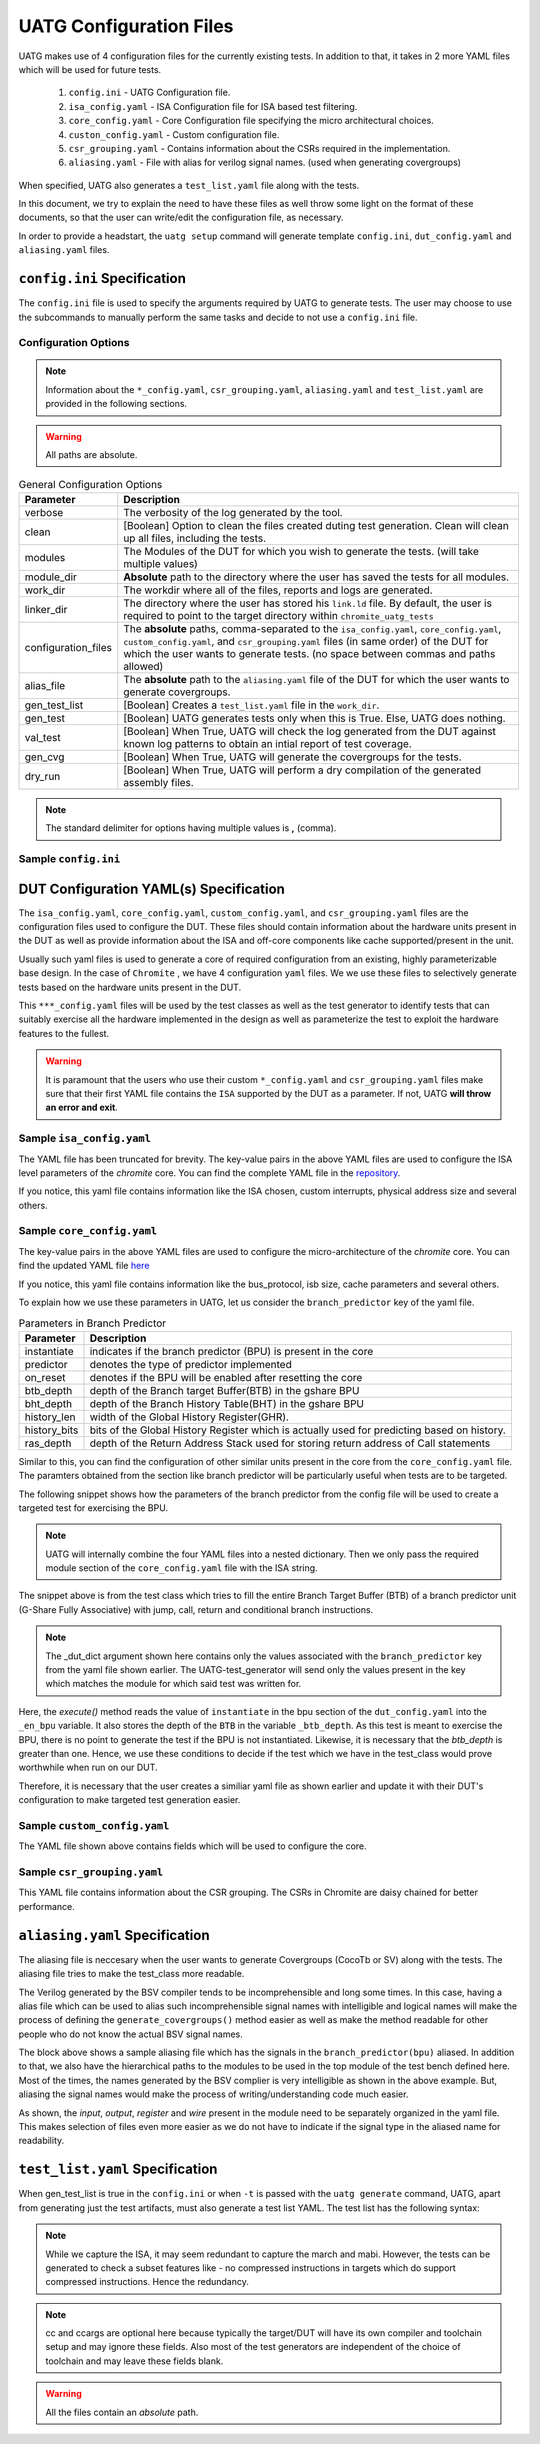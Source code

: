 .. See LICENSE.incore for details

.. highlight:: shell

.. _configuration_files:

########################
UATG Configuration Files
########################

UATG makes use of 4 configuration files for the currently existing tests. In 
addition to that, it takes in 2 more YAML files which will be used for future 
tests.

  1. ``config.ini`` - UATG Configuration file.
  2. ``isa_config.yaml`` - ISA Configuration file for ISA based test filtering.
  3. ``core_config.yaml`` - Core Configuration file specifying the micro
     architectural choices.
  4. ``custon_config.yaml`` - Custom configuration file.
  5. ``csr_grouping.yaml`` - Contains information about the CSRs required in the
     implementation.
  6. ``aliasing.yaml`` - File with alias for verilog signal names. (used
     when generating covergroups)

When specified, UATG also generates a ``test_list.yaml`` file along with the tests.

In this document, we try to explain the need to have these files as well throw 
some light on the format of these documents, so that the user can write/edit the
configuration file, as necessary. 

In order to provide a headstart, the ``uatg setup`` command will generate 
template ``config.ini``, ``dut_config.yaml`` and ``aliasing.yaml`` files.

============================
``config.ini`` Specification
============================

The ``config.ini`` file is used to specify the arguments required by UATG to 
generate tests. The user may choose to use the subcommands to manually perform 
the same tasks and decide to not use a ``config.ini`` file.

Configuration Options
---------------------

.. note:: Information about the ``*_config.yaml``, ``csr_grouping.yaml``, 
   ``aliasing.yaml`` and ``test_list.yaml`` are provided in the following 
   sections.

.. warning:: All paths are absolute.

.. tabularcolumns:: |l|L|

.. table:: General Configuration Options

  ===================== ==============================================================
  Parameter             Description
  ===================== ==============================================================
  verbose               The verbosity of the log generated by the tool.
  clean                 [Boolean] Option to clean the files created duting test
                        generation. Clean will clean up all files, including the 
                        tests.
  modules               The Modules of the DUT for which you wish to generate the 
                        tests. (will take multiple values)
  module_dir            **Absolute** path to the directory where the user has 
                        saved the tests for all modules.
  work_dir              The workdir where all of the files, reports and logs are 
                        generated.
  linker_dir            The directory where the user has stored his ``link.ld`` file.
                        By default, the user is required to point to the target
                        directory within ``chromite_uatg_tests``
  configuration_files   The **absolute** paths, comma-separated to the 
                        ``isa_config.yaml``, ``core_config.yaml``, 
                        ``custom_config.yaml``, and ``csr_grouping.yaml`` 
                        files (in same order) of the DUT for which the user 
                        wants to generate tests. (no space between commas and 
                        paths allowed) 
  alias_file            The **absolute** path to the ``aliasing.yaml`` file of 
                        the DUT for which the user wants to generate covergroups.       
  gen_test_list         [Boolean] Creates a ``test_list.yaml`` file in the 
                        ``work_dir``.
  gen_test              [Boolean] UATG generates tests only when this is True. Else, 
                        UATG does nothing.
  val_test              [Boolean] When True, UATG will check the log generated from 
                        the DUT against known log patterns to obtain an intial 
                        report of test coverage.
  gen_cvg               [Boolean] When True, UATG will generate the covergroups for 
                        the tests.
  dry_run               [Boolean] When True, UATG will perform a dry compilation of 
                        the generated assembly files. 
  ===================== ==============================================================

.. note:: The standard delimiter for options having multiple values is **,**
    (comma).

Sample ``config.ini``
---------------------

.. code-block:: ini
   :linenos:

    # See LICENSE.incore for license details

    [uatg]

    # [info, error, debug] set verbosity level to view different levels of messages.
    verbose = info
    # [True, False] the clean flag removes unnecessary files from the previous runs and cleans directories
    clean = False

    # Enter the modules whose tests are to be generated/validated in comma separated format.
    # Run 'uatg --list-modules -md <path> ' to find all the modules that are supported.
    # Use 'all' to generate/validate all modules
    modules = all

    # Absolute path to chromite_uatg_tests/modules Directory
    module_dir = /home/user/myquickstart/chromite_uatg_tests/modules/

    # Directory to dump assembly files and reports
    work_dir = /home/user/myquickstart/work/

    # location to store the link.ld linker file. By default it's the target directory within chromite_uatg_tests
    linker_dir = /home/user/myquickstart/chromite_uatg_tests/target

    # Path to the yaml files containing DUT Configuration.
    configuration_files = /home/user/myquickstart/isa_config.yaml,/home/user/myquickstart/core_config.yaml,/home/user/myquickstart/custom_config.yaml,/home/user/myquickstart/csr_grouping.yaml

    # Absolute Path of the yaml file containing the signal aliases of the DUT 
    alias_file = /home/user/myquickstart/chromite_uatg_tests/aliasing.yaml

    # [True, False] If the gen_test_list flag is True, the test_list.yaml needed for running tests in river_core are generated automatically.
    # Unless you want to run individual tests in river_core, set the flag to True
    gen_test_list = True
    # [True, False] If the gen_test flag is True, assembly files are generated/overwritten
    gen_test = True
    # [True, False] If the val_test flag is True, Log from DUT are parsed and the modules are validated
    val_test = False
    # [True, False] If the gen_cvg flag is True, System Verilog cover-groups are generated
    gen_cvg = True
    # [True, False] If the dry_run flag is True, assembly files are checked for syntax errors.
    dry_run = False
   
=======================================
DUT Configuration YAML(s) Specification
=======================================

The ``isa_config.yaml``, ``core_config.yaml``, ``custom_config.yaml``, and 
``csr_grouping.yaml`` files are the configuration files used to configure the 
DUT. These files should contain information about the hardware units present in 
the DUT as well as provide information about the ISA and off-core components 
like cache supported/present in the unit.

Usually such yaml files is used to generate a core of required configuration 
from an existing, highly parameterizable base design. In the case of ``Chromite``
, we have 4 configuration ``yaml`` files. We we use these files to selectively 
generate tests based on the hardware units present in the DUT.

This ``***_config.yaml`` files will be used by the test classes as well as the 
test generator to identify tests that can suitably exercise all the hardware
implemented in the design as well as parameterize the test to exploit the 
hardware features to the fullest.

.. warning:: It is paramount that the users who use their custom 
   ``*_config.yaml`` and ``csr_grouping.yaml`` files make sure that their first 
   YAML file contains the ``ISA`` supported by the DUT as a parameter. 
   If not, UATG **will throw an error and exit**.

Sample ``isa_config.yaml``
---------------------------

.. code-block:: yaml
    :linenos:


    hart_ids: [0]
      hart0:
        custom_exceptions:
          - cause_val: 25
            cause_name: halt_ebreak
            priv_mode: M
          - cause_val: 26
            cause_name: halt_trigger
            priv_mode: M
          - cause_val: 28
            cause_name: halt_step
            priv_mode: M
          - cause_val: 29
            cause_name: halt_reset
            priv_mode: M
        custom_interrupts:
          - cause_val: 16
            cause_name: debug_interrupt
            on_reset_enable: 1
            priv_mode : M
        ISA: RV64IMACSUZicsr_Zifencei
        User_Spec_Version: "2.3"
        pmp_granularity: 1
        physical_addr_sz: 32
        supported_xlen:
          - 64
          
The YAML file has been truncated for brevity. The key-value pairs in the 
above YAML files are used to configure the ISA level parameters of the 
*chromite* core. You can find the complete YAML file in the 
`repository <https://gitlab.com/incoresemi/core-generators/chromite/-/blob/using-csrbox/sample_config/c64/rv64i_isa.yaml>`_.

If you notice, this yaml file contains information like the ISA chosen, custom 
interrupts, physical address size and several others. 

Sample ``core_config.yaml``
----------------------------

.. code-block:: yaml
    :linenos:
 
    isb_sizes:
        isb_s0s1: 2
        isb_s1s2: 2
        isb_s2s3: 1
        isb_s3s4: 8
        isb_s4s5: 8
    num_harts: 1
    merged_rf: False
    s_extension:
      itlb_size: 4
      dtlb_size: 4
    total_events : 31
    iepoch_size: 2
    m_extension:
      mul_stages_in : 1
      mul_stages_out: 1
      div_stages : 32
    branch_predictor:
      instantiate: True
      predictor: gshare
      btb_depth: 32
      bht_depth: 512
      history_len: 8
      history_bits: 5
      ras_depth: 8
    icache_configuration:
      instantiate: true
      sets: 64
      word_size: 4
      block_size: 16
      ways: 4
      replacement: RANDOM
      fb_size: 4
      ecc_enable: false
      one_hot_select: false
    dcache_configuration:
      instantiate: true
      sets: 64
      word_size: 8
      block_size: 8
      ways: 4
      fb_size: 9
      sb_size: 2
      lb_size: 4
      ib_size: 2
      replacement: RR
      ecc_enable: false
      one_hot_select: false
      rwports: '1r1w'
    reset_pc: 4096
    bus_protocol: AXI4
    bsc_compile_options:
      test_memory_size: 33554432
      assertions: true
      ovl_assertions: False
      sva_assertions: False
      ovl_path: ""
      trace_dump: True
      compile_target: 'sim'
      suppress_warnings: ["none"]
      verilog_dir: build/hw/verilog
      build_dir: build/hw/intermediate
      top_module: mkTbSoc
      top_file: TbSoc.bsv
      top_dir: test_soc
      open_ocd: False
      cocotb_sim: False
    verilator_configuration:
      coverage: none
      trace: false
      threads: 1
      verbosity: true
      sim_speed: fast
      out_dir: bin
    noinline_modules:
      stage0: True
      stage1: True
      stage2: True
      stage3: True
      stage4: True
      stage5: True
      mbox: True
      mbox_mul: True
      mbox_div: True
      registerfile: True
      bpu: True
      riscv: True
      csrbox: True
      scoreboard: True
      bypass: True
      base_alu: True
      decoder: True
      decompress: True

The key-value pairs in the above YAML files are used to configure the 
micro-architecture of the *chromite* core. You can find the updated YAML file 
`here <https://gitlab.com/incoresemi/core-generators/chromite/-/blob/using-csrbox/sample_config/c64/core64.yaml>`_

If you notice, this yaml file contains information like the bus_protocol, isb
size, cache parameters and several others. 

To explain how we use these parameters in UATG, let us consider the 
``branch_predictor`` key of the yaml file.

.. tabularcolumns:: |l|L|

.. table:: Parameters in Branch Predictor 

  =================== =========================================================
  Parameter           Description
  =================== =========================================================
  instantiate         indicates if the branch predictor (BPU) is present in the 
                      core
  predictor           denotes the type of predictor implemented
  on_reset            denotes if the BPU will be enabled after resetting the core
  btb_depth           depth of the Branch target Buffer(BTB) in the gshare BPU
  bht_depth           depth of the Branch History Table(BHT) in the gshare BPU 
  history_len         width of the Global History Register(GHR).
  history_bits        bits of the Global History Register which is actually used
                      for predicting based on history.
  ras_depth           depth of the Return Address Stack used for storing return
                      address of Call statements
  =================== =========================================================

Similar to this, you can find the configuration of other similar units present 
in the core from the ``core_config.yaml`` file. The paramters obtained from the
section like branch predictor will be particularly useful when tests are to be 
targeted.

The following snippet shows how the parameters of the branch predictor from the 
config file will be used to create a targeted test for exercising the BPU.

.. note:: UATG will internally combine the four YAML files into a nested 
   dictionary. Then we only pass the required module section of the 
   ``core_config.yaml`` file with the ISA string.  

.. code-block:: python
    :linenos:

    def execute(self, _dut_dict):
        _en_bpu = _bpu_dict['instantiate']
        self._btb_depth = _bpu_dict['btb_depth']
        if _en_bpu and self._btb_depth:
            return True
        else:
            return False

The snippet above is from the test class which tries to fill the entire Branch
Target Buffer (BTB) of a branch predictor unit (G-Share Fully Associative) with
jump, call, return and conditional branch instructions.

.. note:: The _dut_dict argument shown here contains only the values associated
   with the ``branch_predictor`` key from the yaml file shown earlier. The
   UATG-test_generator will send only the values present in the key which matches 
   the module for which said test was written for.

Here, the *execute()* method reads the value of ``instantiate`` in the bpu 
section of the ``dut_config.yaml`` into the ``_en_bpu`` variable. It also stores 
the depth of the ``BTB`` in the variable ``_btb_depth``. As this test is meant
to exercise the BPU, there is no point to generate the test if the BPU is not 
instantiated. Likewise, it is necessary that the *btb_depth* is greater than one.
Hence, we use these conditions to decide if the test which we have in the test_class
would prove worthwhile when run on our DUT.

Therefore, it is necessary that the user creates a similiar yaml file as shown 
earlier and update it with their DUT's configuration to make targeted test 
generation easier.

Sample ``custom_config.yaml``
------------------------------

.. code-block:: yaml
    :linenos:
  
    hart_ids: [0]
    hart0:
        dtim_base:
          reset-val: 0x0
          rv32:
              accessible: false
          rv64:
              accessible: false
              type:
                  ro_constant: 0x0
              shadow:
              shadow_type:
              msb: 63
              lsb: 0
          description: dtim base
          address: 0x7C3
          priv_mode: M
        itim_base:
          reset-val: 0x0
          rv32:
              accessible: false
          rv64:
              accessible: false
              type:
                  ro_constant: 0x0
              shadow:
              shadow_type:
              msb: 63
              lsb: 0
          description: dtim base
          address: 0x7C2
          priv_mode: M
        customcontrol:
          reset-val: 0x0000000000000017
          rv32:
            accessible: false
          rv64:
            accessible: true
            ienable:
              implemented: true
              type:
                ro_constant: 0x1
              description: bit for cache-enable of instruction cache, part of rg_customcontrol
              shadow:
              shadow_type:
              msb: 0
              lsb: 0
            denable:
              implemented: true
              type:
                ro_constant: 0x1    
              description: bit for cache-enable of data cache, part of rg_customcontrol
              shadow:
              shadow_type:
              msb: 1
              lsb: 1
            bpuenable:
              implemented: true
              type:
                ro_constant: 0x1
              description: bit for enabling branch predictor unit, part of rg_customcontrol
              shadow:
              shadow_type:
              msb: 2
              lsb: 2
            arith_excep:
              implemented: true
              type:
                ro_constant: 0x0
              description: bit for enabling arithmetic exceptions, part of rg_customcontrol
              shadow:
              shadow_type:
              msb: 3
              lsb: 3
            debug_enable:
              implemented: true
              type: 
                ro_constant: 0x1
              description: bit for enabling debugger on the current hart
              shadow_type:
              shadow:
              msb: 4
              lsb: 4
          description: the register holds enable bits for arithmetic exceptions, branch predictor unit, i-cache, d-cache units
          address: 0x800
          priv_mode: U

The YAML file shown above contains fields which will be used to configure the 
core. 

Sample ``csr_grouping.yaml``
-----------------------------

.. code-block:: yaml
    :linenos:
    
      grp1:
        - MISA
        - MSCRATCH
        - SSCRATCH
        - MVENDORID
        - MSTATUS
        - SSTATUS
        - MIE
        - SIE
        - MIP
        - SIP
        - MTVEC
        - STVEC
        - MEPC
        - SEPC
        - MCAUSE
        - SCAUSE
        - MTVAL
        - STVAL
        - MCYCLE
        - MINSTRET
        - MHARTID
        - MARCHID
        - MIMPID
        - TIME
        - CYCLE
        - MCOUNTINHIBIT
        - INSTRET
        - SATP
        - MIDELEG
        - MEDELEG
        - PMPCFG0
        - PMPADDR0
        - PMPADDR1
        - PMPADDR2
        - PMPADDR3
        - CUSTOMCONTROL

This YAML file contains information about the CSR grouping. The CSRs in
Chromite are daisy chained for better performance.

===============================
``aliasing.yaml`` Specification
===============================

The aliasing file is neccesary when the user wants to generate Covergroups
(CocoTb or SV) along with the tests. The aliasing file tries to make the 
test_class more readable. 

The Verilog generated by the BSV compiler tends to be incomprehensible and long
some times. In this case, having a alias file which can be used to alias such 
incomprehensible signal names with intelligible and logical names will make the
process of defining the ``generate_covergroups()`` method easier as well as make 
the method readable for other people who do not know the actual BSV signal names.

.. code-block:: yaml
   :linenos:

   tb_top:
     path_to_bpu: mktbsoc.soc.ccore.riscv.stage0.bpu
     path_to_decoder: mktbsoc.soc.ccore.riscv.stage2.instance_decoder_func_32_2
     path_to_stage0: mktbsoc.soc.ccore.riscv.stage0
     path_to_fn_decompress: mktbsoc.soc.ccore.riscv.stage1.instance_fn_decompress_0

   bpu:
     input:
     output:
     register:
       bpu_rg_ghr: rg_ghr_port1__read
       bpu_rg_initialize: rg_initialize
       bpu_rg_allocate: rg_allocate
     wire:
       bpu_mispredict_flag: ma_mispredict_g
       bpu_btb_tag: v_reg_btb_tag
       bpu_btb_entry: v_reg_btb_entry
       bpu_ras_top_index: ras_stack_top_index_port2__read
       bpu_btb_tag_valid: btb_valids

   test_case:
     test: regression

The block above shows a sample aliasing file which has the signals in the 
``branch_predictor(bpu)`` aliased. In addition to that, we also have the 
hierarchical paths to the modules to be used in the top module of the test bench
defined here. Most of the times, the names generated by the BSV complier is 
very intelligible as shown in the above example. But, aliasing the signal names 
would make the process of writing/understanding code much easier.

As shown, the *input*, *output*, *register* and *wire* present in the module need
to be separately organized in the yaml file. This makes selection of files even
more easier as we do not have to indicate if the signal type in the aliased name
for readability.


================================
``test_list.yaml`` Specification
================================

When gen_test_list is true in the ``config.ini`` or when ``-t`` is passed 
with the ``uatg generate`` command, UATG, apart from generating just the
test artifacts, must also generate a test list YAML. The test list has the
following syntax:

.. code-block:: yaml
   :linenos:

   <test-name>:
    asm_file: <path to assembly/C/test file generated>
    cc: <optional compile command to be used to compile the tests>
    ccargs: <optional compile arguments to be used>
    extra_compile: [<list of supplementary files to be compiled. Provided as absolute paths>]
    include: [<list of directories containing any required header file>]
    isa: <the isa string for which this test was generated for>
    linker_args: <arguments to be provided to the linker command>
    linker_file: <absolute path of the linker file to be used>
    result: <set to Unvailable during generation. Will change to Pass or Fail based on the simulation runs>
    generator: <name of the generator plugin used to generate this test>
    march: <the march argument to be supplied to the compiler>
    mabi: <the mabi argument to be supplied to the compiler>
    compile_macros: <list of strings indicating compile time macros that need to be enabled>

.. note:: While we capture the ISA, it may seem redundant to capture the march
   and mabi. However, the tests can be generated to check a subset features like
   - no compressed instructions in targets which do support compressed
   instructions. Hence the redundancy. 

.. note:: cc and ccargs are optional here because typically the target/DUT will
   have its own compiler and toolchain setup and may ignore these fields. Also
   most of the test generators are independent of the choice of toolchain and
   may leave these fields blank.

.. warning:: All the files contain an *absolute* path.

